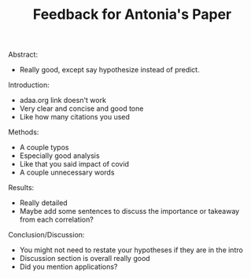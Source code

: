 #+TITLE: Feedback for Antonia's Paper

Abstract:
- Really good, except say hypothesize instead of predict.

Introduction:
- adaa.org link doesn't work
- Very clear and concise and good tone
- Like how many citations you used

Methods:
- A couple typos
- Especially good analysis
- Like that you said impact of covid
- A couple unnecessary words

Results:
- Really detailed
- Maybe add some sentences to discuss the importance or takeaway from each correlation?

Conclusion/Discussion:
- You might not need to restate your hypotheses if they are in the intro
- Discussion section is overall really good
- Did you mention applications?
